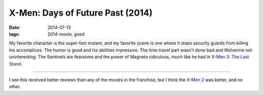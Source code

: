 X-Men: Days of Future Past (2014)
=================================

:date: 2014-07-13
:tags: 2014-movie, good


My favorite character is the super-fast mutant, and my favorite scene
is one where it stops security guards from killing his
accomplices. The humor is good and his abilities impressive. The time
travel part wasn't done bad and Wolverine not uninteresting. The
Sentinels are fearsome and the power of Magneto ridiculous, much like
he had in `X-Men 3: The Last Stand`__.

----

I see this received better reviews than any of the movies in the
franchise, but I think the `X-Men 2`__ was better, and no other.


__ http://movies.tshepang.net/x-men-3-the-last-stand-2006
__ http://movies.tshepang.net/x-men-2-2003
